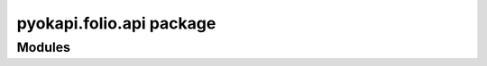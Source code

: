 
pyokapi.folio.api package
=========================

Modules
-------

.. autosummary::
	:toctree: generated
	:template: module2.rst
	:recursive:

	pyokapi.folio.api.calendar
	pyokapi.folio.api.circulation
	pyokapi.folio.api.circulationStorage
	pyokapi.folio.api.configuration
	pyokapi.folio.api.courses
	pyokapi.folio.api.dataExport
	pyokapi.folio.api.dataImport
	pyokapi.folio.api.dataImportConverterStorage
	pyokapi.folio.api.email
	pyokapi.folio.api.ermUsage
	pyokapi.folio.api.ermUsageHarvester
	pyokapi.folio.api.eventConfig
	pyokapi.folio.api.feesfines
	pyokapi.folio.api.finance
	pyokapi.folio.api.financeStorage
	pyokapi.folio.api.gobi
	pyokapi.folio.api.inventory
	pyokapi.folio.api.inventoryStorage
	pyokapi.folio.api.invoice
	pyokapi.folio.api.invoiceStorage
	pyokapi.folio.api.kbEbscoJava
	pyokapi.folio.api.licenses
	pyokapi.folio.api.login
	pyokapi.folio.api.loginSaml
	pyokapi.folio.api.notes
	pyokapi.folio.api.notify
	pyokapi.folio.api.oaiPmh
	pyokapi.folio.api.orders
	pyokapi.folio.api.ordersStorage
	pyokapi.folio.api.organizations
	pyokapi.folio.api.organizationsStorage
	pyokapi.folio.api.passwordValidator
	pyokapi.folio.api.patron
	pyokapi.folio.api.patronBlocks
	pyokapi.folio.api.permissions
	pyokapi.folio.api.pubsub
	pyokapi.folio.api.quickMarc
	pyokapi.folio.api.rtac
	pyokapi.folio.api.sender
	pyokapi.folio.api.sourceRecordManager
	pyokapi.folio.api.sourceRecordStorage
	pyokapi.folio.api.tags
	pyokapi.folio.api.templateEngine
	pyokapi.folio.api.userImport
	pyokapi.folio.api.users
	pyokapi.folio.api.usersBl
